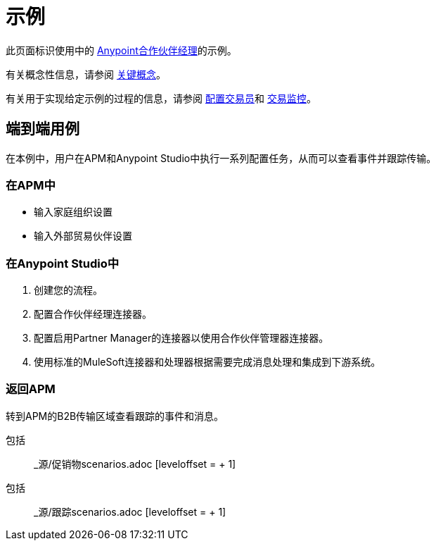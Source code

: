 = 示例
:keywords: b2b, portal, partner, manager, environments

此页面标识使用中的 link:/anypoint-b2b/anypoint-partner-manager[Anypoint合作伙伴经理]的示例。

有关概念性信息，请参阅 link:/anypoint-b2b/key-concepts[关键概念]。

有关用于实现给定示例的过程的信息，请参阅 link:/anypoint-b2b/partner-configuration[配置交易员]和 link:/anypoint-b2b/transaction-monitoring[交易监控]。


== 端到端用例

在本例中，用户在APM和Anypoint Studio中执行一系列配置任务，从而可以查看事件并跟踪传输。

=== 在APM中

* 输入家庭组织设置
* 输入外部贸易伙伴设置

=== 在Anypoint Studio中

. 创建您的流程。
. 配置合作伙伴经理连接器。
. 配置启用Partner Manager的连接器以使用合作伙伴管理器连接器。
. 使用标准的MuleSoft连接器和处理器根据需要完成消息处理和集成到下游系统。

=== 返回APM

转到APM的B2B传输区域查看跟踪的事件和消息。

// include :: _ sources / content-based-routing-example.adoc []


//促销方案
包括:: _源/促销物scenarios.adoc [leveloffset = + 1]

////
=== 粗体草稿图片，用于证书宣传

已删除图片PromoteIDsOffCertsOn kris 7/1/2017


包括:: _源/促销物scenarios.adoc [leveloffset = + 1]

// ===粗糙的证书促销图形

已删除图片PromoteIDsOffCertsOn \

////

//跟踪场景
包括:: _源/跟踪scenarios.adoc [leveloffset = + 1]
